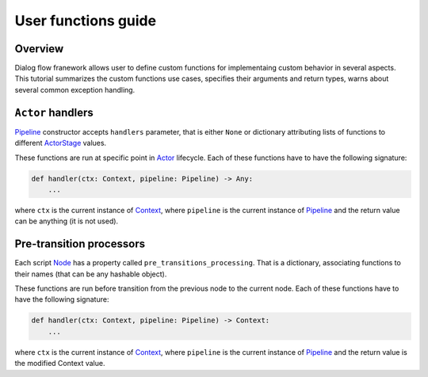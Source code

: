 User functions guide
--------------------

Overview
~~~~~~~~

Dialog flow franework allows user to define custom functions for implementaing custom behavior
in several aspects.
This tutorial summarizes the custom functions use cases, specifies their arguments and return
types, warns about several common exception handling.

``Actor`` handlers
~~~~~~~~~~~~~~~~~~

`Pipeline <../api/dff.pipeline.pipeline.pipeline#Pipeline>`_ constructor accepts ``handlers``
parameter, that is either ``None`` or dictionary attributing lists of functions to different
`ActorStage <../api/dff.script.core.types#ActorStage>`_ values.

These functions are run at specific point in `Actor <../api/dff.pipeline.pipeline.actor#Actor>`_
lifecycle.
Each of these functions have to have the following signature:

.. code-block:: python

    def handler(ctx: Context, pipeline: Pipeline) -> Any:
        ...

where ``ctx`` is the current instance of `Context <../api/dff.script.core.context#Context>`_,
where ``pipeline`` is the current instance of `Pipeline <../api/dff.pipeline.pipeline.pipeline#Pipeline>`_
and the return value can be anything (it is not used).

Pre-transition processors
~~~~~~~~~~~~~~~~~~~~~~~~~

Each script `Node <../api/dff.script.core.script#Node>`_ has a property called ``pre_transitions_processing``.
That is a dictionary, associating functions to their names (that can be any hashable object).

These functions are run before transition from the previous node to the current node.
Each of these functions have to have the following signature:

.. code-block:: python

    def handler(ctx: Context, pipeline: Pipeline) -> Context:
        ...

where ``ctx`` is the current instance of `Context <../api/dff.script.core.context#Context>`_,
where ``pipeline`` is the current instance of `Pipeline <../api/dff.pipeline.pipeline.pipeline#Pipeline>`_
and the return value is the modified Context value.
